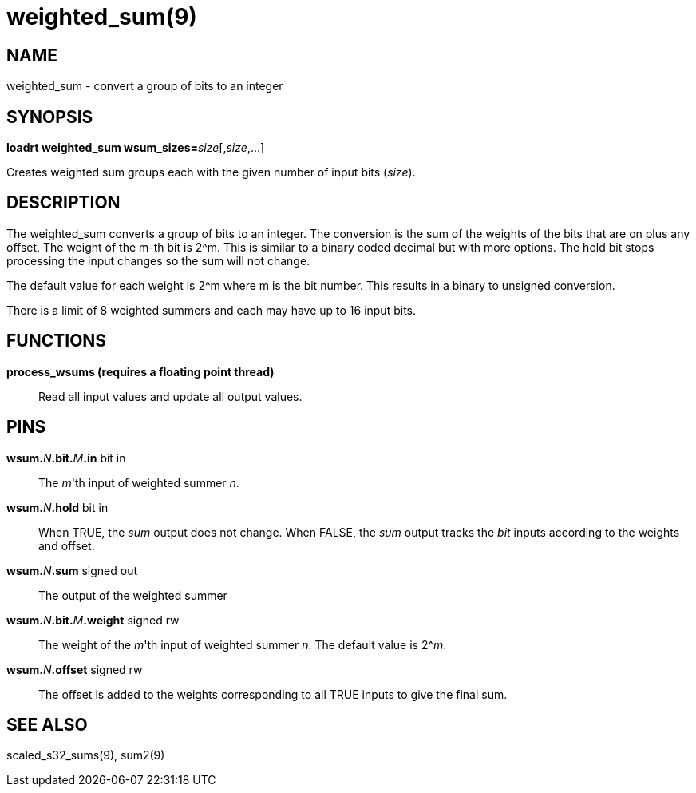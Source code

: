 = weighted_sum(9)

== NAME

weighted_sum - convert a group of bits to an integer

== SYNOPSIS

**loadrt weighted_sum wsum_sizes=**__size__[,__size__,...]

Creates weighted sum groups each with the given number of input bits (_size_).

== DESCRIPTION

The weighted_sum converts a group of bits to an integer. The conversion
is the sum of the weights of the bits that are on plus any offset. The
weight of the m-th bit is 2^m. This is similar to a binary coded decimal
but with more options. The hold bit stops processing the input changes
so the sum will not change.

The default value for each weight is 2^m where m is the bit number.
This results in a binary to unsigned conversion.

There is a limit of 8 weighted summers and each may have up to 16 input bits.

== FUNCTIONS

*process_wsums (requires a floating point thread)*::
  Read all input values and update all output values.

== PINS

**wsum.**_N_**.bit.**_M_**.in** bit in::
  The _m_'th input of weighted summer _n_.
**wsum.**_N_**.hold** bit in::
  When TRUE, the _sum_ output does not change.
  When FALSE, the _sum_ output tracks the _bit_ inputs according to the weights and offset.
**wsum.**_N_**.sum** signed out::
  The output of the weighted summer
**wsum.**_N_**.bit.**_M_**.weight** signed rw::
  The weight of the _m_'th input of weighted summer _n_.
  The default value is 2^__m__.
**wsum.**_N_**.offset** signed rw::
  The offset is added to the weights corresponding to all TRUE inputs to give the final sum.

== SEE ALSO

scaled_s32_sums(9), sum2(9)
